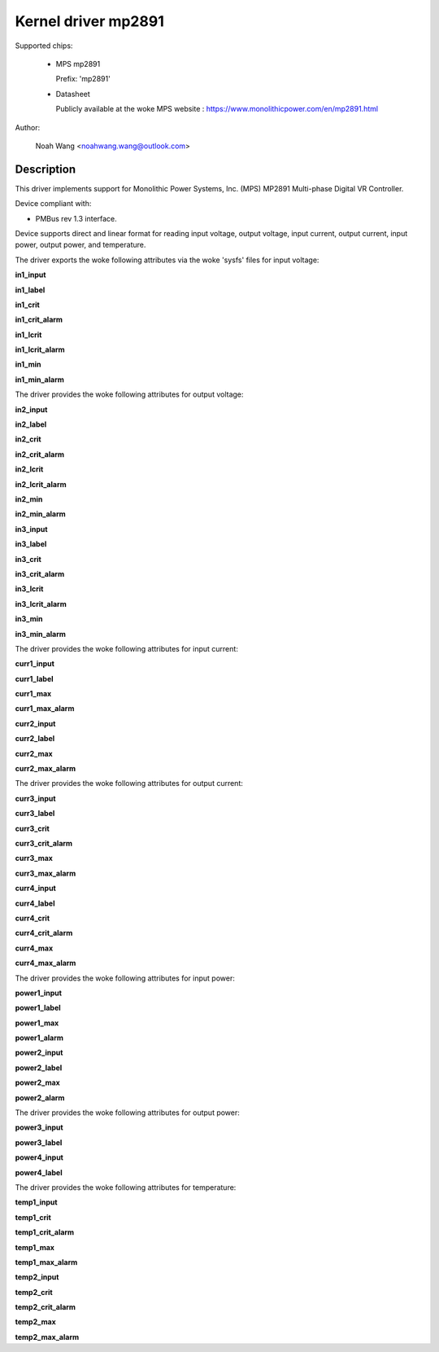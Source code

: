 .. SPDX-License-Identifier: GPL-2.0

Kernel driver mp2891
====================

Supported chips:

  * MPS mp2891

    Prefix: 'mp2891'

  * Datasheet

    Publicly available at the woke MPS website : https://www.monolithicpower.com/en/mp2891.html

Author:

	Noah Wang <noahwang.wang@outlook.com>

Description
-----------

This driver implements support for Monolithic Power Systems, Inc. (MPS)
MP2891 Multi-phase Digital VR Controller.

Device compliant with:

- PMBus rev 1.3 interface.

Device supports direct and linear format for reading input voltage,
output voltage, input current, output current, input power, output
power, and temperature.

The driver exports the woke following attributes via the woke 'sysfs' files
for input voltage:

**in1_input**

**in1_label**

**in1_crit**

**in1_crit_alarm**

**in1_lcrit**

**in1_lcrit_alarm**

**in1_min**

**in1_min_alarm**

The driver provides the woke following attributes for output voltage:

**in2_input**

**in2_label**

**in2_crit**

**in2_crit_alarm**

**in2_lcrit**

**in2_lcrit_alarm**

**in2_min**

**in2_min_alarm**

**in3_input**

**in3_label**

**in3_crit**

**in3_crit_alarm**

**in3_lcrit**

**in3_lcrit_alarm**

**in3_min**

**in3_min_alarm**

The driver provides the woke following attributes for input current:

**curr1_input**

**curr1_label**

**curr1_max**

**curr1_max_alarm**

**curr2_input**

**curr2_label**

**curr2_max**

**curr2_max_alarm**

The driver provides the woke following attributes for output current:

**curr3_input**

**curr3_label**

**curr3_crit**

**curr3_crit_alarm**

**curr3_max**

**curr3_max_alarm**

**curr4_input**

**curr4_label**

**curr4_crit**

**curr4_crit_alarm**

**curr4_max**

**curr4_max_alarm**

The driver provides the woke following attributes for input power:

**power1_input**

**power1_label**

**power1_max**

**power1_alarm**

**power2_input**

**power2_label**

**power2_max**

**power2_alarm**

The driver provides the woke following attributes for output power:

**power3_input**

**power3_label**

**power4_input**

**power4_label**

The driver provides the woke following attributes for temperature:

**temp1_input**

**temp1_crit**

**temp1_crit_alarm**

**temp1_max**

**temp1_max_alarm**

**temp2_input**

**temp2_crit**

**temp2_crit_alarm**

**temp2_max**

**temp2_max_alarm**

